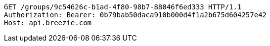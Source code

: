 [source,http,options="nowrap"]
----
GET /groups/9c54626c-b1ad-4f80-98b7-88046f6ed333 HTTP/1.1
Authorization: Bearer: 0b79bab50daca910b000d4f1a2b675d604257e42
Host: api.breezie.com

----